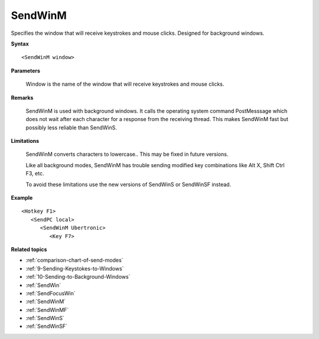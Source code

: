 .. _SendWinM:

SendWinM
==============================================================================
Specifies the window that will receive keystrokes and mouse clicks. Designed for background windows.

**Syntax**

::

    <SendWinM window>

**Parameters**

    Window is the name of the window that will receive keystrokes and mouse clicks.

**Remarks**

    SendWinM is used with background windows. It calls the operating system command PostMesssage which does not wait after each character for a response from the receiving thread. This makes SendWinM fast but possibly less reliable than SendWinS.

**Limitations**

    SendWinM converts characters to lowercase.. This may be fixed in future versions.

    Like all background modes, SendWinM has trouble sending modified key combinations like Alt X, Shift Ctrl F3, etc.

    To avoid these limitations use the new versions of SendWinS or SendWinSF instead.

**Example**

::

    <Hotkey F1>
       <SendPC local>
          <SendWinM Ubertronic>
             <Key F7>

**Related topics**

- :ref:`comparison-chart-of-send-modes`
- :ref:`9-Sending-Keystokes-to-Windows`
- :ref:`10-Sending-to-Background-Windows`
- :ref:`SendWin`
- :ref:`SendFocusWin`
- :ref:`SendWinM`
- :ref:`SendWinMF`
- :ref:`SendWinS`
- :ref:`SendWinSF`